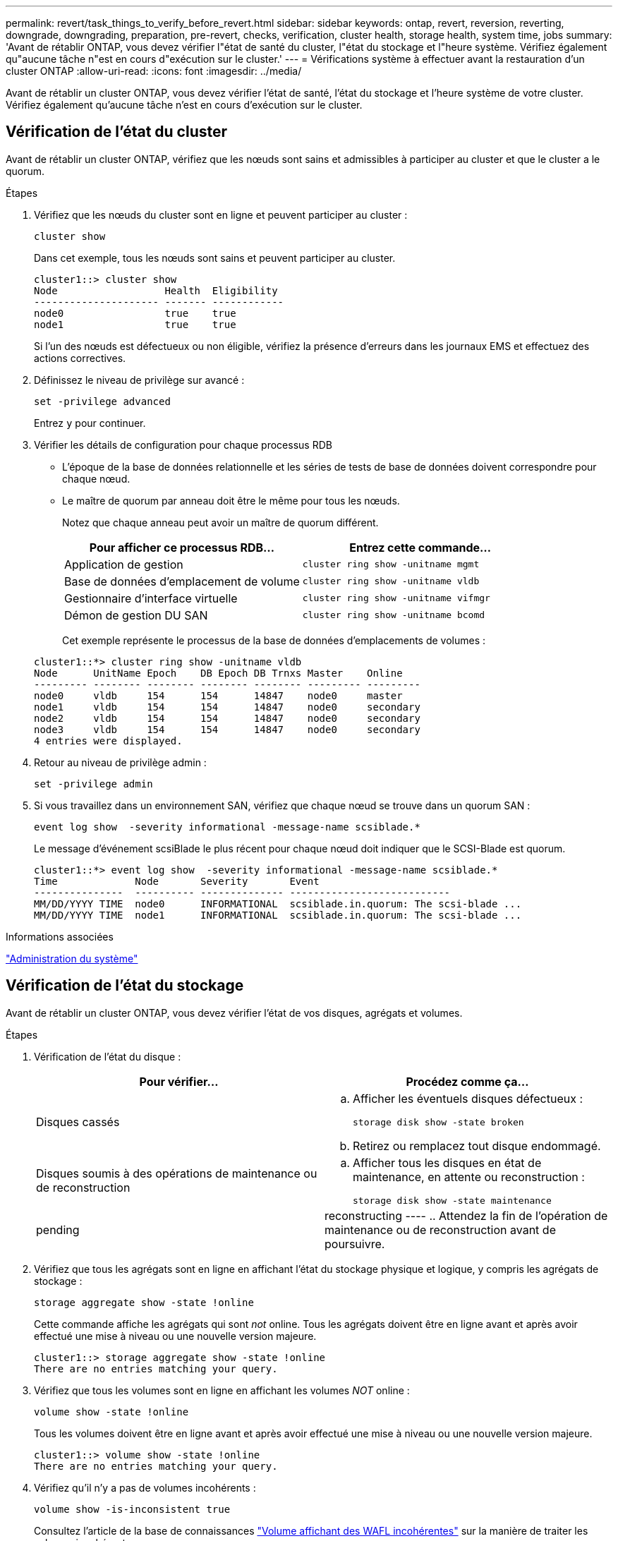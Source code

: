 ---
permalink: revert/task_things_to_verify_before_revert.html 
sidebar: sidebar 
keywords: ontap, revert, reversion, reverting, downgrade, downgrading, preparation, pre-revert, checks, verification, cluster health, storage health, system time, jobs 
summary: 'Avant de rétablir ONTAP, vous devez vérifier l"état de santé du cluster, l"état du stockage et l"heure système. Vérifiez également qu"aucune tâche n"est en cours d"exécution sur le cluster.' 
---
= Vérifications système à effectuer avant la restauration d'un cluster ONTAP
:allow-uri-read: 
:icons: font
:imagesdir: ../media/


[role="lead"]
Avant de rétablir un cluster ONTAP, vous devez vérifier l'état de santé, l'état du stockage et l'heure système de votre cluster. Vérifiez également qu'aucune tâche n'est en cours d'exécution sur le cluster.



== Vérification de l'état du cluster

Avant de rétablir un cluster ONTAP, vérifiez que les nœuds sont sains et admissibles à participer au cluster et que le cluster a le quorum.

.Étapes
. Vérifiez que les nœuds du cluster sont en ligne et peuvent participer au cluster :
+
[source, cli]
----
cluster show
----
+
Dans cet exemple, tous les nœuds sont sains et peuvent participer au cluster.

+
[listing]
----
cluster1::> cluster show
Node                  Health  Eligibility
--------------------- ------- ------------
node0                 true    true
node1                 true    true
----
+
Si l'un des nœuds est défectueux ou non éligible, vérifiez la présence d'erreurs dans les journaux EMS et effectuez des actions correctives.

. Définissez le niveau de privilège sur avancé :
+
[source, cli]
----
set -privilege advanced
----
+
Entrez `y` pour continuer.

. Vérifier les détails de configuration pour chaque processus RDB
+
** L'époque de la base de données relationnelle et les séries de tests de base de données doivent correspondre pour chaque nœud.
** Le maître de quorum par anneau doit être le même pour tous les nœuds.
+
Notez que chaque anneau peut avoir un maître de quorum différent.

+
[cols="2*"]
|===
| Pour afficher ce processus RDB... | Entrez cette commande... 


 a| 
Application de gestion
 a| 
[source, cli]
----
cluster ring show -unitname mgmt
----


 a| 
Base de données d'emplacement de volume
 a| 
[source, cli]
----
cluster ring show -unitname vldb
----


 a| 
Gestionnaire d'interface virtuelle
 a| 
[source, cli]
----
cluster ring show -unitname vifmgr
----


 a| 
Démon de gestion DU SAN
 a| 
[source, cli]
----
cluster ring show -unitname bcomd
----
|===
+
Cet exemple représente le processus de la base de données d'emplacements de volumes :

+
[listing]
----
cluster1::*> cluster ring show -unitname vldb
Node      UnitName Epoch    DB Epoch DB Trnxs Master    Online
--------- -------- -------- -------- -------- --------- ---------
node0     vldb     154      154      14847    node0     master
node1     vldb     154      154      14847    node0     secondary
node2     vldb     154      154      14847    node0     secondary
node3     vldb     154      154      14847    node0     secondary
4 entries were displayed.
----


. Retour au niveau de privilège admin :
+
[source, cli]
----
set -privilege admin
----
. Si vous travaillez dans un environnement SAN, vérifiez que chaque nœud se trouve dans un quorum SAN :
+
[source, cli]
----
event log show  -severity informational -message-name scsiblade.*
----
+
Le message d'événement scsiBlade le plus récent pour chaque nœud doit indiquer que le SCSI-Blade est quorum.

+
[listing]
----
cluster1::*> event log show  -severity informational -message-name scsiblade.*
Time             Node       Severity       Event
---------------  ---------- -------------- ---------------------------
MM/DD/YYYY TIME  node0      INFORMATIONAL  scsiblade.in.quorum: The scsi-blade ...
MM/DD/YYYY TIME  node1      INFORMATIONAL  scsiblade.in.quorum: The scsi-blade ...
----


.Informations associées
link:../system-admin/index.html["Administration du système"]



== Vérification de l'état du stockage

Avant de rétablir un cluster ONTAP, vous devez vérifier l'état de vos disques, agrégats et volumes.

.Étapes
. Vérification de l'état du disque :
+
[cols="2*"]
|===
| Pour vérifier... | Procédez comme ça... 


 a| 
Disques cassés
 a| 
.. Afficher les éventuels disques défectueux :
+
[source, cli]
----
storage disk show -state broken
----
.. Retirez ou remplacez tout disque endommagé.




 a| 
Disques soumis à des opérations de maintenance ou de reconstruction
 a| 
.. Afficher tous les disques en état de maintenance, en attente ou reconstruction :
+
[source, cli]
----
storage disk show -state maintenance|pending|reconstructing
----
.. Attendez la fin de l'opération de maintenance ou de reconstruction avant de poursuivre.


|===
. Vérifiez que tous les agrégats sont en ligne en affichant l'état du stockage physique et logique, y compris les agrégats de stockage : +
+
[source, cli]
----
storage aggregate show -state !online
----
+
Cette commande affiche les agrégats qui sont _not_ online. Tous les agrégats doivent être en ligne avant et après avoir effectué une mise à niveau ou une nouvelle version majeure.

+
[listing]
----
cluster1::> storage aggregate show -state !online
There are no entries matching your query.
----
. Vérifiez que tous les volumes sont en ligne en affichant les volumes _NOT_ online :
+
[source, cli]
----
volume show -state !online
----
+
Tous les volumes doivent être en ligne avant et après avoir effectué une mise à niveau ou une nouvelle version majeure.

+
[listing]
----
cluster1::> volume show -state !online
There are no entries matching your query.
----
. Vérifiez qu'il n'y a pas de volumes incohérents :
+
[source, cli]
----
volume show -is-inconsistent true
----
+
Consultez l'article de la base de connaissances link:https://kb.netapp.com/Advice_and_Troubleshooting/Data_Storage_Software/ONTAP_OS/Volume_Showing_WAFL_Inconsistent["Volume affichant des WAFL incohérentes"] sur la manière de traiter les volumes incohérents.



.Informations associées
link:../disks-aggregates/index.html["Gestion des disques et des agrégats"]



== Vérifiez l'heure du système

Avant de rétablir un cluster ONTAP, vérifiez que le protocole NTP est configuré et que l'heure est synchronisée sur l'ensemble du cluster.

.Étapes
. Vérifiez que le cluster est associé à un serveur NTP :
+
[source, cli]
----
cluster time-service ntp server show
----
. Vérifiez que chaque nœud a la même date et l'heure :
+
[source, cli]
----
cluster date show
----
+
[listing]
----
cluster1::> cluster date show
Node      Date                Timezone
--------- ------------------- -------------------------
node0     4/6/2013 20:54:38   GMT
node1     4/6/2013 20:54:38   GMT
node2     4/6/2013 20:54:38   GMT
node3     4/6/2013 20:54:38   GMT
4 entries were displayed.
----




== Vérifiez qu'aucune tâche n'est en cours d'exécution

Avant de rétablir un cluster ONTAP, vous devez vérifier l'état des tâches de cluster. Si des tâches d'agrégat, de volume, NDMP (dump ou restore) ou Snapshot (telles que créer, supprimer, déplacer, modifier, répliquer et monter) sont en cours d'exécution ou en file d'attente, vous devez autoriser la fin des tâches ou arrêter les entrées en file d'attente.

.Étapes
. Examinez la liste de toutes les tâches en cours d'exécution ou en file d'attente d'agrégats, de volumes ou de copies Snapshot :
+
[source, cli]
----
job show
----
+
Dans cet exemple, deux travaux sont mis en file d'attente :

+
[listing]
----
cluster1::> job show
                            Owning
Job ID Name                 Vserver    Node           State
------ -------------------- ---------- -------------- ----------
8629   Vol Reaper           cluster1   -              Queued
       Description: Vol Reaper Job
8630   Certificate Expiry Check
                            cluster1   -              Queued
       Description: Certificate Expiry Check
----
. Supprimez toute tâche en cours d'exécution ou en attente d'agrégats, de volumes ou de copies Snapshot :
+
[source, cli]
----
job delete -id <job_id>
----
. Vérifiez qu'aucun travail d'agrégat, de volume ou de Snapshot n'est en cours d'exécution ou mis en file d'attente :
+
[source, cli]
----
job show
----
+
Dans cet exemple, tous les travaux en cours d'exécution et en file d'attente ont été supprimés :

+
[listing]
----
cluster1::> job show
                            Owning
Job ID Name                 Vserver    Node           State
------ -------------------- ---------- -------------- ----------
9944   SnapMirrorDaemon_7_2147484678
                            cluster1   node1          Dormant
       Description: Snapmirror Daemon for 7_2147484678
18377  SnapMirror Service Job
                            cluster1   node0          Dormant
       Description: SnapMirror Service Job
2 entries were displayed
----

